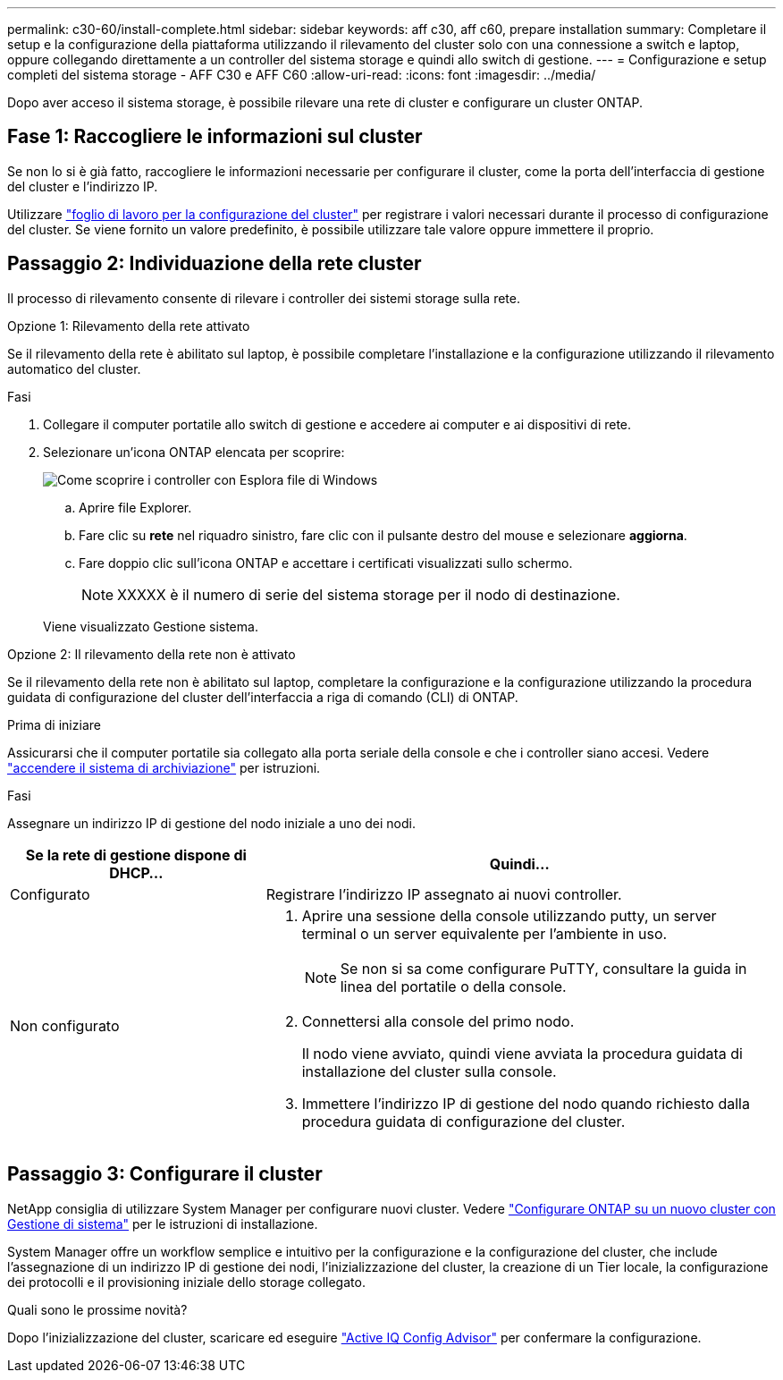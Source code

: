 ---
permalink: c30-60/install-complete.html 
sidebar: sidebar 
keywords: aff c30, aff c60, prepare installation 
summary: Completare il setup e la configurazione della piattaforma utilizzando il rilevamento del cluster solo con una connessione a switch e laptop, oppure collegando direttamente a un controller del sistema storage e quindi allo switch di gestione. 
---
= Configurazione e setup completi del sistema storage - AFF C30 e AFF C60
:allow-uri-read: 
:icons: font
:imagesdir: ../media/


[role="lead"]
Dopo aver acceso il sistema storage, è possibile rilevare una rete di cluster e configurare un cluster ONTAP.



== Fase 1: Raccogliere le informazioni sul cluster

Se non lo si è già fatto, raccogliere le informazioni necessarie per configurare il cluster, come la porta dell'interfaccia di gestione del cluster e l'indirizzo IP.

Utilizzare https://docs.netapp.com/us-en/ontap/software_setup/index.html["foglio di lavoro per la configurazione del cluster"^] per registrare i valori necessari durante il processo di configurazione del cluster. Se viene fornito un valore predefinito, è possibile utilizzare tale valore oppure immettere il proprio.



== Passaggio 2: Individuazione della rete cluster

Il processo di rilevamento consente di rilevare i controller dei sistemi storage sulla rete.

[role="tabbed-block"]
====
.Opzione 1: Rilevamento della rete attivato
--
Se il rilevamento della rete è abilitato sul laptop, è possibile completare l'installazione e la configurazione utilizzando il rilevamento automatico del cluster.

.Fasi
. Collegare il computer portatile allo switch di gestione e accedere ai computer e ai dispositivi di rete.
. Selezionare un'icona ONTAP elencata per scoprire:
+
image::../media/drw_autodiscovery_controler_select_ieops-1849.svg[Come scoprire i controller con Esplora file di Windows]

+
.. Aprire file Explorer.
.. Fare clic su *rete* nel riquadro sinistro, fare clic con il pulsante destro del mouse e selezionare *aggiorna*.
.. Fare doppio clic sull'icona ONTAP e accettare i certificati visualizzati sullo schermo.
+

NOTE: XXXXX è il numero di serie del sistema storage per il nodo di destinazione.



+
Viene visualizzato Gestione sistema.



--
.Opzione 2: Il rilevamento della rete non è attivato
--
Se il rilevamento della rete non è abilitato sul laptop, completare la configurazione e la configurazione utilizzando la procedura guidata di configurazione del cluster dell'interfaccia a riga di comando (CLI) di ONTAP.

.Prima di iniziare
Assicurarsi che il computer portatile sia collegato alla porta seriale della console e che i controller siano accesi. Vedere link:install-power-hardware.html#step-2-power-on-the-controllers["accendere il sistema di archiviazione"] per istruzioni.

.Fasi
Assegnare un indirizzo IP di gestione del nodo iniziale a uno dei nodi.

[cols="1,2"]
|===
| Se la rete di gestione dispone di DHCP... | Quindi... 


 a| 
Configurato
 a| 
Registrare l'indirizzo IP assegnato ai nuovi controller.



 a| 
Non configurato
 a| 
. Aprire una sessione della console utilizzando putty, un server terminal o un server equivalente per l'ambiente in uso.
+

NOTE: Se non si sa come configurare PuTTY, consultare la guida in linea del portatile o della console.

. Connettersi alla console del primo nodo.
+
Il nodo viene avviato, quindi viene avviata la procedura guidata di installazione del cluster sulla console.

. Immettere l'indirizzo IP di gestione del nodo quando richiesto dalla procedura guidata di configurazione del cluster.


|===
--
====


== Passaggio 3: Configurare il cluster

NetApp consiglia di utilizzare System Manager per configurare nuovi cluster. Vedere https://docs.netapp.com/us-en/ontap/task_configure_ontap.html["Configurare ONTAP su un nuovo cluster con Gestione di sistema"^] per le istruzioni di installazione.

System Manager offre un workflow semplice e intuitivo per la configurazione e la configurazione del cluster, che include l'assegnazione di un indirizzo IP di gestione dei nodi, l'inizializzazione del cluster, la creazione di un Tier locale, la configurazione dei protocolli e il provisioning iniziale dello storage collegato.

.Quali sono le prossime novità?
Dopo l'inizializzazione del cluster, scaricare ed eseguire  https://mysupport.netapp.com/site/tools/tool-eula/activeiq-configadvisor["Active IQ Config Advisor"^] per confermare la configurazione.

